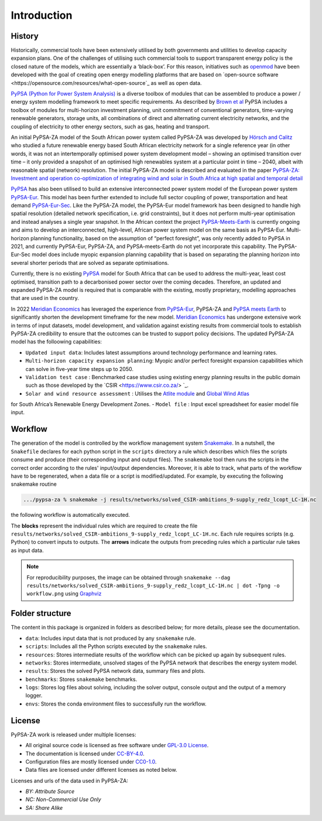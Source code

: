 ..
  SPDX-FileCopyrightText: 2021 The PyPSA-ZA authors

  SPDX-License-Identifier: CC-BY-4.0

.. _introduction:

##########################################
Introduction
##########################################

History
========

Historically, commercial tools have been extensively utilised by both governments and utilities to develop capacity 
expansion plans. One of the challenges of utilising such commercial tools to support transparent energy policy is 
the closed nature of the models, which are essentially a ‘black-box’. For this reason, initiatives such as 
`openmod <https://openmod-initiative.org/manifesto.html>`_ have been developed with the goal of creating open energy 
modelling platforms that are based on `open-source software <https://opensource.com/resources/what-open-source`_ as well as open data.

`PyPSA (Python for Power System Analysis) <https://pypsa.org/>`_ is a diverse toolbox of modules that can be assembled to produce a power / energy 
system modelling framework to meet specific requirements. As described by `Brown et al <https://arxiv.org/pdf/1707.09913.pdf>`_ 
PyPSA includes a toolbox of modules for multi-horizon investment planning, unit commitment of conventional generators, 
time-varying renewable generators, storage units, all combinations of direct and alternating current electricity networks, 
and the coupling of electricity to other energy sectors, such as gas, heating and transport.

An initial PyPSA-ZA model of the South African power system called PyPSA-ZA was developed by `Hörsch 
and Calitz <https://arxiv.org/pdf/1710.11199.pdf>`_ who studied a future renewable energy based 
South African electricity network for a single reference year (in other words, it was not an 
intertemporally optimised power system development model – showing an optimised transition 
over time – it only provided a snapshot of an optimised high renewables system at a particular 
point in time – 2040, albeit with reasonable spatial (network) resolution. The initial PyPSA-ZA model 
is described and evaluated in the paper 
`PyPSA-ZA: Investment and operation co-optimization of integrating wind and solar in South Africa at high spatial and temporal detail <https://arxiv.org/abs/1710.11199>`_

`PyPSA <https://pypsa.org/>`_ has also been utilised to build an extensive interconnected power system model of the European power system 
`PyPSA-Eur <https://github.com/PyPSA/pypsa-eur>`_. This model has been further extended to include full sector 
coupling of power, transportation and heat demand `PyPSA-Eur-Sec <https://github.com/PyPSA/pypsa-eur-sec>`_. 
Like the PyPSA-ZA model, the PyPSA-Eur model framework has been designed to handle high spatial resolution 
(detailed network specification, i.e. grid constraints), but it does not perform multi-year optimisation and instead analyses 
a single year snapshot. In the African context the project `PyPSA-Meets-Earth <https://github.com/pypsa-meets-earth/pypsa-earth>`_ 
is currently ongoing and aims to develop an interconnected, high-level, African power system model on the same basis as PyPSA-Eur. 
Multi-horizon planning functionality, based on the assumption of “perfect foresight”, was only recently added to PyPSA in 2021, 
and currently PyPSA-Eur, PyPSA-ZA, and PyPSA-meets-Earth do not yet incorporate this capability. 
The PyPSA-Eur-Sec model does include myopic expansion planning capability that is based on separating the planning horizon 
into several shorter periods that are solved as separate optimisations.

Currently, there is no existing `PyPSA <https://pypsa.org/>`_ model 
for South Africa that can be used to address the multi-year, least cost optimised, transition path to 
a decarbonised power sector over the coming decades. Therefore, an updated and expanded PyPSA-ZA model 
is required that is comparable with the existing, mostly proprietary, modelling approaches that are 
used in the country. 

In 2022 `Meridian Economics <https://meridianeconomics.co.za/>`_ has leveraged the experience from 
`PyPSA-Eur <https://github.com/PyPSA/pypsa-eur>`_, PyPSA-ZA and `PyPSA meets Earth <https://pypsa-meets-earth.github.io/>`_ 
to significantly shorten the development timeframe for the new model. `Meridian Economics <https://meridianeconomics.co.za/>`_ has undergone extensive work in terms of 
input datasets, model development, and validation against existing results from commercial tools to establish PyPSA-ZA credibility to ensure that the outcomes can 
be trusted to support policy decisions. The updated PyPSA-ZA model has the folloowing capabilities:

- ``Updated input data``: Includes latest assumptions around technology performance and learning rates.
- ``Multi-horizon capacity expansion planning``: Myopic and/or perfect foresight expansion capabilities which can solve in five-year time steps up to 2050.
- ``Validation test case`` : Benchmarked case studies using existing energy planning results in the public domain such as those developed by the `CSIR <https://www.csir.co.za/> `_.
- ``Solar and wind resource assessment`` : Utilises the `Atlite module <https://github.com/PyPSA/atlite>`_ and `Global Wind Atlas <https://globalwindatlas.info/en>`_ 
for South Africa’s Renewable Energy Development Zones.
- ``Model file`` : Input excel spreadsheet for easier model file input.


Workflow
========

The generation of the model is controlled by the workflow management system `Snakemake <https://snakemake.bitbucket.io/>`_. In a nutshell,
the ``Snakefile`` declares for each python script in the ``scripts`` directory a rule which describes which files the scripts consume and
produce (their corresponding input and output files). The ``snakemake`` tool then runs the scripts in the correct order according to the
rules' input/output dependencies. Moreover, it is able to track, what parts of the workflow have to be regenerated, when a data file or a
script is modified/updated. For example, by executing the following snakemake routine

.. code:: bash

    .../pypsa-za % snakemake -j results/networks/solved_CSIR-ambitions_9-supply_redz_lcopt_LC-1H.nc

the following workflow is automatically executed.

.. image:: img/workflow.png
    :align: center

The **blocks** represent the individual rules which are required to create the file ``results/networks/solved_CSIR-ambitions_9-supply_redz_lcopt_LC-1H.nc``.
Each rule requires scripts (e.g. Python) to convert inputs to outputs.
The **arrows** indicate the outputs from preceding rules which a particular rule takes as input data.

.. note::
    For reproducibility purposes, the image can be obtained through
    ``snakemake --dag results/networks/solved_CSIR-ambitions_9-supply_redz_lcopt_LC-1H.nc | dot -Tpng -o workflow.png``
    using `Graphviz <https://graphviz.org/>`_


Folder structure
================

The content in this package is organized in folders as described below; for more details, please see the documentation.

- ``data``: Includes input data that is not produced by any ``snakemake`` rule.
- ``scripts``: Includes all the Python scripts executed by the ``snakemake`` rules.
- ``resources``: Stores intermediate results of the workflow which can be picked up again by subsequent rules.
- ``networks``: Stores intermediate, unsolved stages of the PyPSA network that describes the energy system model.
- ``results``: Stores the solved PyPSA network data, summary files and plots.
- ``benchmarks``: Stores ``snakemake`` benchmarks.
- ``logs``: Stores log files about solving, including the solver output, console output and the output of a memory logger.
- ``envs``: Stores the conda environment files to successfully run the workflow.


License
=======

PyPSA-ZA work is released under multiple licenses:

* All original source code is licensed as free software under `GPL-3.0 License <https://github.com/pypsa-meets-earth/pypsa-earth/blob/main/LICENSE>`_.
* The documentation is licensed under `CC-BY-4.0 <https://creativecommons.org/licenses/by/4.0/>`_.
* Configuration files are mostly licensed under `CC0-1.0 <https://creativecommons.org/publicdomain/zero/1.0/>`_.
* Data files are licensed under different licenses as noted below.

Licenses and urls of the data used in PyPSA-ZA:

.. csv-table::
   :header-rows: 1
   :file: configtables/licenses.csv


* *BY: Attribute Source*
* *NC: Non-Commercial Use Only*
* *SA: Share Alike*
